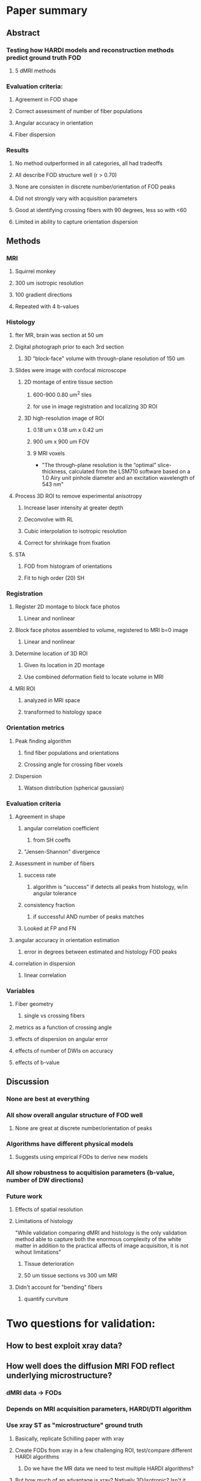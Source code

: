 * Paper summary
** Abstract
*** Testing how HARDI models and reconstruction methods predict ground truth FOD
**** 5 dMRI methods
*** Evaluation criteria:
**** Agreement in FOD shape
**** Correct assessment of number of fiber populations
**** Angular accuracy in orientation
**** Fiber dispersion
*** Results
**** No method outperformed in all categories, all had tradeoffs
**** All describe FOD structure well (r > 0.70)
**** None are consisten in discrete number/orientation of FOD peaks
**** Did not strongly vary with acquisition parameters
**** Good at identifying crossing fibers with 90 degrees, less so with <60
**** Limited in ability to capture orientation dispersion
** Methods
*** MRI
**** Squirrel monkey
**** 300 um isotropic resolution
**** 100 gradient directions
**** Repeated with 4 b-values
*** Histology
**** fter MR, brain was section at 50 um
**** Digital photograph prior to each 3rd section
***** 3D "block-face" volume with through-plane resolution of 150 um
**** Slides were image with confocal microscope
***** 2D montage of entire tissue section
****** 600-900 0.80 um^2 tiles
****** for use in image registration and localizing 3D ROI
***** 3D high-resolution image of ROI
****** 0.18 um x 0.18 um x 0.42 um
****** 900 um x 900 um FOV
****** 9 MRI voxels
- "The through-plane resolution is the “optimal” slice-thickness, calculated from the LSM710 
  software based on a 1.0 Airy unit pinhole diameter and an excitation wavelength of 543 nm"
**** Process 3D ROI to remove experimental anisotropy
***** Increase laser intensity at greater depth
***** Deconvolve with RL
***** Cubic interpolation to isotropic resolution
***** Correct for shrinkage from fixation
**** STA
***** FOD from histogram of orientations
***** Fit to high order (20) SH
*** Registration
**** Register 2D montage to block face photos
***** Linear and nonlinear
**** Block face photos assembled to volume, registered to MRI b=0 image
***** Linear and nonlinear
**** Determine location of 3D ROI
***** Given its location in 2D montage
***** Use combined deformation field to locate volume in MRI
**** MRI ROI 
***** analyzed in MRI space
***** transformed to histology space
*** Orientation metrics
**** Peak finding algorithm
***** find fiber populations and orientations
***** Crossing angle for crossing fiber voxels
**** Dispersion
***** Watson distribution (spherical gaussian)
*** Evaluation criteria
**** Agreement in shape
***** angular correlation coefficient
****** from SH coeffs
***** "Jensen-Shannon" divergence
**** Assessment in number of fibers
***** success rate
****** algorithm is "success" if detects all peaks from histology, w/in angular tolerance
***** consistency fraction
****** if successful AND number of peaks matches
***** Looked at FP and FN
**** angular accuracy in orientation estimation
***** error in degrees between estimated and histology FOD peaks
**** correlation in dispersion
***** linear correlation
*** Variables
**** Fiber geometry
***** single vs crossing fibers
**** metrics as a function of crossing angle
**** effects of dispersion on angular error
**** effects of number of DWIs on accuracy
**** effects of b-value
** Discussion
*** None are best at everything
*** All show overall angular structure of FOD well
**** None are great at discrete number/orientation of peaks
*** Algorithms have different physical models
**** Suggests using empirical FODs to derive new models
*** All show robustness to acquitision parameters (b-value, number of DW directions)
*** Future work
**** Effects of spatial resolution
**** Limitations of histology
"While validation comparing dMRI and histology is the only validation method 
able to capture both the enormous complexity of the white matter in addition
to the practical affects of image acquisition, it is not wihout limitations"
***** Tissue deterioration
***** 50 um tissue sections vs 300 um MRI
**** Didn't account for "bending" fibers
***** quantify curviture
* Two questions for validation: 
** How to best exploit xray data?
** How well does the diffusion MRI FOD reflect underlying microstructure?
*** dMRI data -> FODs
*** Depends on MRI acquisition parameters, HARDI/DTI algorithm 
*** Use xray ST as "microstructure" ground truth
**** Basically, replicate Schilling paper with xray
**** Create FODs from xray in a few challenging ROI, test/compare different HARDI algorithms
***** Do we have the MR data we need to test multiple HARDI algorithms?
**** But how much of an advantage is xray? Natively 3D/isotropic? Isn't it worse resolution?
**** No need for whole brain
***** Register ROI instead of whole brain - easier problem
** How well do different tractography algorithms estimate underlying tracts?
*** FODs -> tracts
*** Assuming major bottleneck is accuracy of FODs describing microstructure, but also robustness of algorithm itself
*** Use "ground truth" xray FODs from ST to test upper limit performance of different tractography algorithms
**** Compare xray ST FODs to segmented nerve tracts from xray 
**** AVOIDS registration problem
*** Issues
**** Maybe not as helpful in making MRI tractography better
***** Overfitting / won't get "ground truth" FODs from MRI
***** BUT, could be useful to see the peak performance
**** Potential solution: 
***** Can test at arbitrary scales
****** Create FODs at MRI resolution
****** Could also simulate FOD "noise" / errors from MRI
******* Use tensor model instead of HARDI, etc.
*** We COULD use the whole brain for
**** Re-introduces segmentation problem
**** We'll need to deal with xray artifacts
* Update
** Anything from Vogelstein?
** ST commissure visualization
** Tried to compare MRI tensor data to ST results from b0 MRI
*** Meaningless result, meaningless comparison
**** MRI tensor is based on true microstructure, not reflected in b0 resolution
** Can I get full-sized xray ROI?
*** To develop FOD calculations
*** ST is sensitive to sigma values
*** Size of MRI voxel or smaller
*** In relatively interesting ROI
* Notes
** Looking at orthogonal theory
** ISMRM in montreal
** F31 - look at deadline
